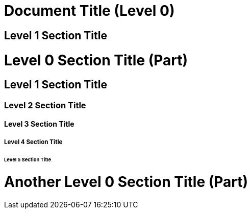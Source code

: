 = Document Title (Level 0)

== Level 1 Section Title

= Level 0 Section Title (Part)

== Level 1 Section Title

=== Level 2 Section Title

==== Level 3 Section Title

===== Level 4 Section Title

====== Level 5 Section Title

= Another Level 0 Section Title (Part)

